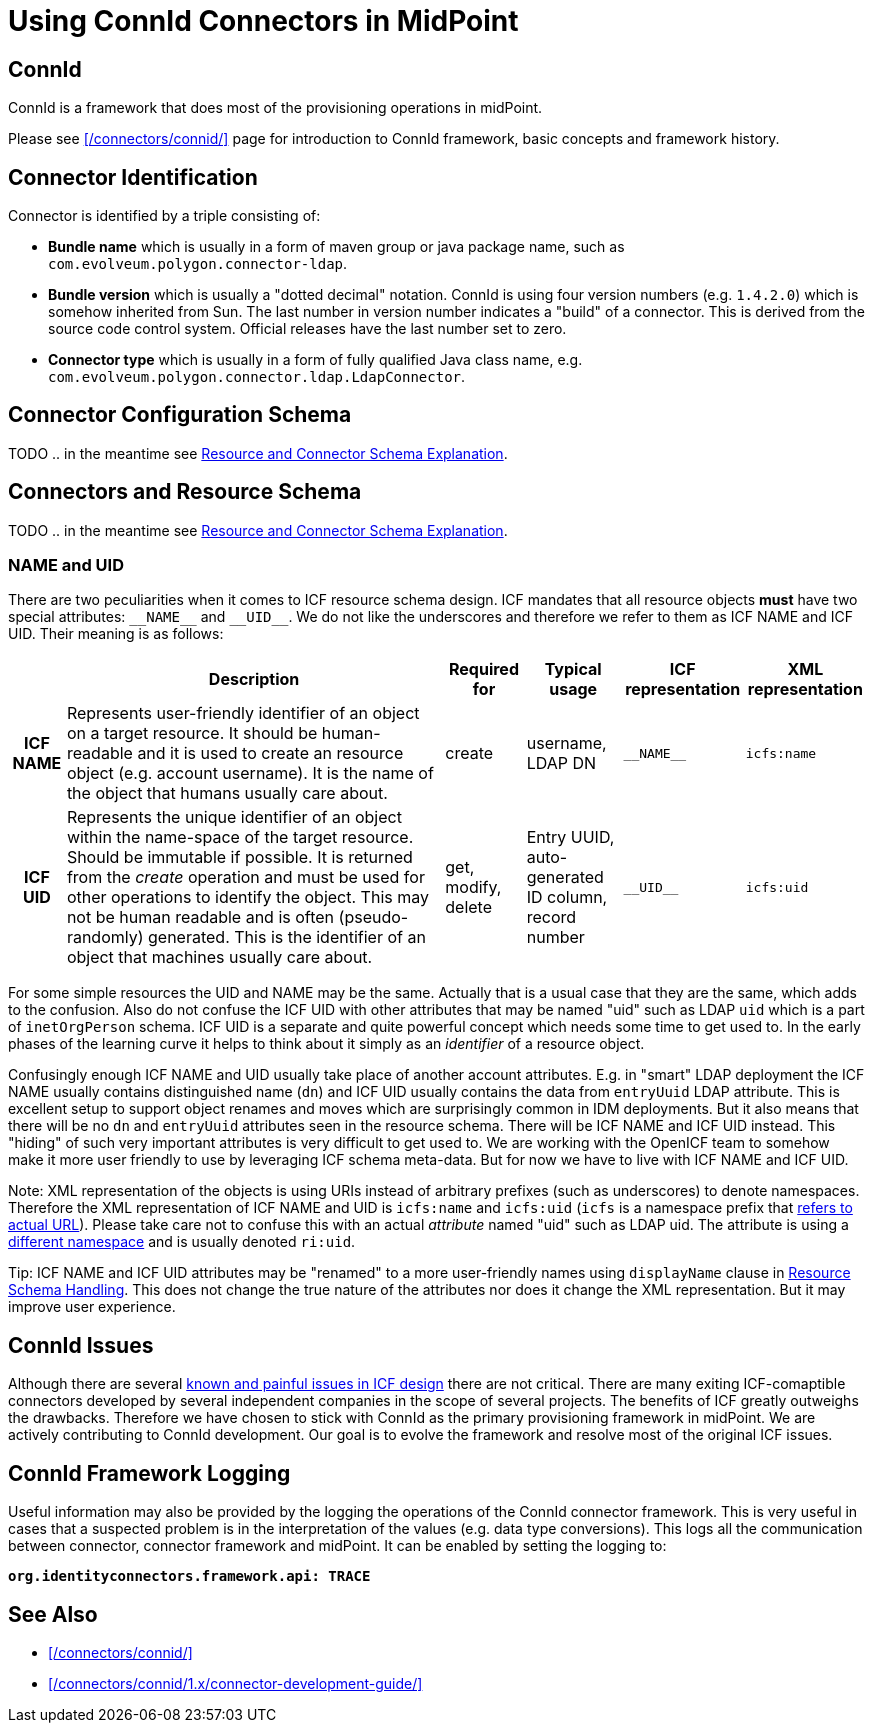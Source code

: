 = Using ConnId Connectors in MidPoint
:page-nav-title: Using ConnId Connectors
:page-wiki-name: ConnId
:page-wiki-id: 20086811
:page-wiki-metadata-create-user: semancik
:page-wiki-metadata-create-date: 2015-08-05T15:09:05.249+02:00
:page-wiki-metadata-modify-user: martin.lizner
:page-wiki-metadata-modify-date: 2019-01-29T13:54:46.148+01:00
:page-upkeep-status: red
:page-upkeep-note: Describe connector configuration here

== ConnId

ConnId is a framework that does most of the provisioning operations in midPoint.

Please see xref:/connectors/connid/[] page for introduction to ConnId framework, basic concepts and framework history.

== Connector Identification

Connector is identified by a triple consisting of:

* *Bundle name* which is usually in a form of maven group or java package name, such as `com.evolveum.polygon.connector-ldap`.

* *Bundle version* which is usually a "dotted decimal" notation.
ConnId is using four version numbers (e.g. `1.4.2.0`) which is somehow inherited from Sun.
The last number in version number indicates a "build" of a connector.
This is derived from the source code control system.
Official releases have the last number set to zero.

* *Connector type* which is usually in a form of fully qualified Java class name, e.g. `com.evolveum.polygon.connector.ldap.LdapConnector`.


== Connector Configuration Schema

TODO .. in the meantime see xref:/midpoint/reference/resources/resource-schema/explanation/[Resource and Connector Schema Explanation].


== Connectors and Resource Schema

TODO .. in the meantime see xref:/midpoint/reference/resources/resource-schema/explanation/[Resource and Connector Schema Explanation].


=== NAME and UID

There are two peculiarities when it comes to ICF resource schema design.
ICF mandates that all resource objects *must* have two special attributes: `pass:[__NAME__]` and `pass:[__UID__]`.
We do not like the underscores and therefore we refer to them as ICF NAME and ICF UID.
Their meaning is as follows:

[%autowidth,cols="h,1,1,1,1,1"]
|===
|   | Description | Required for | Typical usage | ICF representation | XML representation

| ICF NAME
| Represents user-friendly identifier of an object on a target resource.
It should be human-readable and it is used to create an resource object (e.g. account username).
It is the name of the object that humans usually care about.
| create
| username,  +
 LDAP DN
| `pass:[__NAME__]`
| `icfs:name`


| ICF UID
| Represents the unique identifier of an object within the name-space of the target resource.
Should be immutable if possible.
It is returned from the _create_ operation and must be used for other operations to identify the object.
This may not be human readable and is often (pseudo-randomly) generated.
This is the identifier of an object that machines usually care about.
| get, modify, delete
| Entry UUID, +
 auto-generated ID column, +
 record number
| `pass:[__UID__]`
| `icfs:uid`


|===

For some simple resources the UID and NAME may be the same.
Actually that is a usual case that they are the same, which adds to the confusion.
Also do not confuse the ICF UID with other attributes that may be named "uid" such as LDAP `uid` which is a part of `inetOrgPerson` schema.
ICF UID is a separate and quite powerful concept which needs some time to get used to.
In the early phases of the learning curve it helps to think about it simply as an _identifier_ of a resource object.

Confusingly enough ICF NAME and UID usually take place of another account attributes.
E.g. in "smart" LDAP deployment the ICF NAME usually contains distinguished name (`dn`) and ICF UID usually contains the data from `entryUuid` LDAP attribute.
This is excellent setup to support object renames and moves which are surprisingly common in IDM deployments.
But it also means that there will be no `dn` and `entryUuid` attributes seen in the resource schema.
There will be ICF NAME and ICF UID instead.
This "hiding" of such very important attributes is very difficult to get used to.
We are working with the OpenICF team to somehow make it more user friendly to use by leveraging ICF schema meta-data.
But for now we have to live with ICF NAME and ICF UID.

Note: XML representation of the objects is using URIs instead of arbitrary prefixes (such as underscores) to denote namespaces.
Therefore the XML representation of ICF NAME and UID is `icfs:name` and `icfs:uid` (`icfs` is a namespace prefix that xref:/midpoint/devel/xml-namespace-list/[refers to actual URL]). Please take care not to confuse this with an actual _attribute_ named "uid" such as LDAP uid.
The attribute is using a xref:/midpoint/devel/xml-namespace-list/[different namespace] and is usually denoted `ri:uid`.

Tip: ICF NAME and ICF UID attributes may be "renamed" to a more user-friendly names using `displayName` clause in xref:/midpoint/reference/resources/resource-configuration/schema-handling/[Resource Schema Handling]. This does not change the true nature of the attributes nor does it change the XML representation.
But it may improve user experience.


== ConnId Issues

Although there are several xref:/connectors/connid/1.x/icf-issues/[known and painful issues in ICF design] there are not critical.
There are many exiting ICF-comaptible connectors developed by several independent companies in the scope of several projects.
The benefits of ICF greatly outweighs the drawbacks.
Therefore we have chosen to stick with ConnId as the primary provisioning framework in midPoint.
We are actively contributing to ConnId development.
Our goal is to evolve the framework and resolve most of the original ICF issues.


== ConnId Framework Logging

Useful information may also be provided by the logging the operations of the ConnId connector framework.
This is very useful in cases that a suspected problem is in the interpretation of the values (e.g. data type conversions).
This logs all the communication between connector, connector framework and midPoint.
It can be enabled by setting the logging to:

`*org.identityconnectors.framework.api: TRACE*`


== See Also

* xref:/connectors/connid/[]

* xref:/connectors/connid/1.x/connector-development-guide/[]
